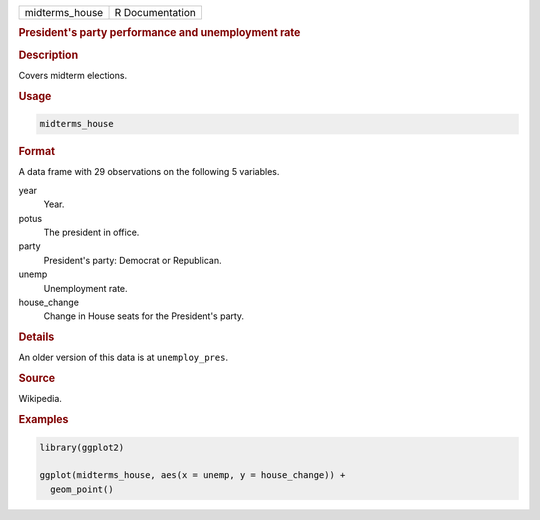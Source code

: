 .. container::

   ============== ===============
   midterms_house R Documentation
   ============== ===============

   .. rubric:: President's party performance and unemployment rate
      :name: midterms_house

   .. rubric:: Description
      :name: description

   Covers midterm elections.

   .. rubric:: Usage
      :name: usage

   .. code:: R

      midterms_house

   .. rubric:: Format
      :name: format

   A data frame with 29 observations on the following 5 variables.

   year
      Year.

   potus
      The president in office.

   party
      President's party: Democrat or Republican.

   unemp
      Unemployment rate.

   house_change
      Change in House seats for the President's party.

   .. rubric:: Details
      :name: details

   An older version of this data is at ``unemploy_pres``.

   .. rubric:: Source
      :name: source

   Wikipedia.

   .. rubric:: Examples
      :name: examples

   .. code:: R

      library(ggplot2)

      ggplot(midterms_house, aes(x = unemp, y = house_change)) +
        geom_point()

